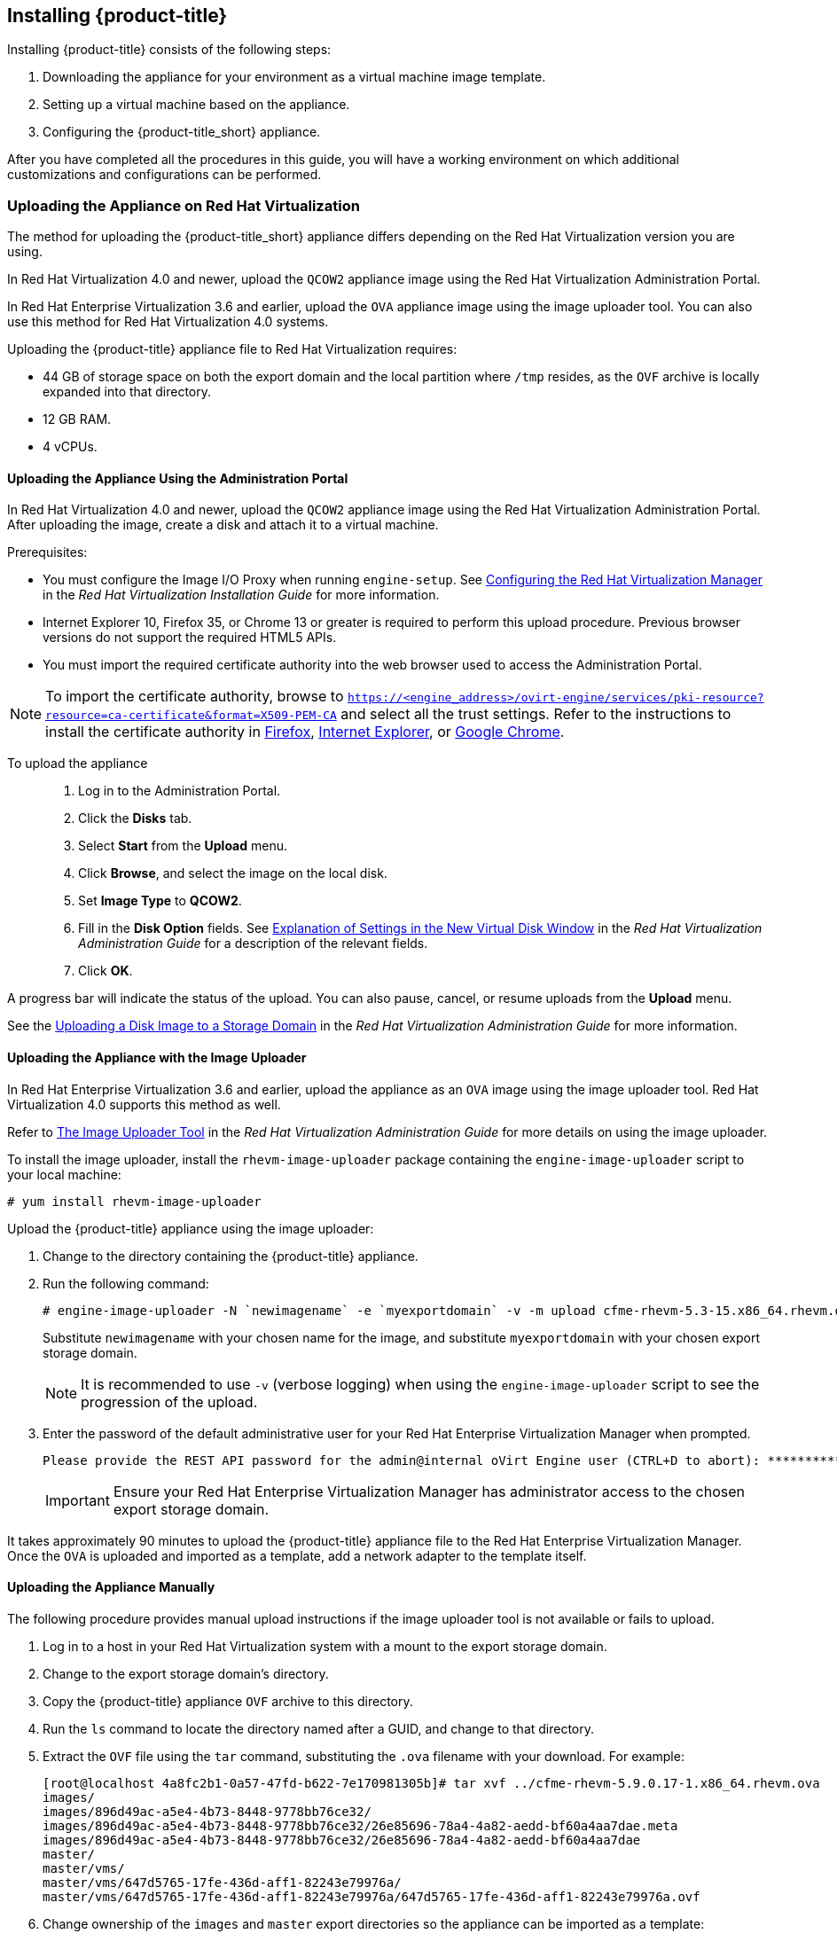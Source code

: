 [[installing-cloudforms]]
== Installing {product-title}

Installing {product-title} consists of the following steps:

. Downloading the appliance for your environment as a virtual machine image template.
. Setting up a virtual machine based on the appliance.
. Configuring the {product-title_short} appliance.

After you have completed all the procedures in this guide, you will have a working environment on which additional customizations and configurations can be performed.


ifdef::miq[]
[[obtaining-the-appliance]]
=== Obtaining the appliance

The following procedure outlines how to obtain a copy of the appliance from the ManageIQ homepage.

. In a browser, navigate to link:manageiq.org/download[].
. Select *Red Hat Virtualization* from the *--Choose your platform--* list.
. Select *Stable* from the *--Choose a release--* list.
. Follow the instructions to download the appliance.
endif::miq[]

ifdef::cfme[]
[[obtaining-the-appliance]]
=== Obtaining the Appliance

The following procedure outlines how to obtain a copy of the appliance from the Customer Portal.

. Go to link:https://access.redhat.com[access.redhat.com] and log in to the Red Hat Customer Portal using your customer account details.
. Click *Downloads* in the menu bar.
. Click *A-Z* to sort the product downloads alphabetically.
. Click *Red Hat CloudForms* to access the product download page.
. From the list of installers and images, click the *Download Now* link for *CFME Red Hat Virtual Appliance*.
endif::cfme[]

[[uploading-the-appliance-on-red-hat-virtualization]]
=== Uploading the Appliance on Red Hat Virtualization

The method for uploading the {product-title_short} appliance differs depending on the Red Hat Virtualization version you are using.

In Red Hat Virtualization 4.0 and newer, upload the `QCOW2` appliance image using the Red Hat Virtualization Administration Portal.

In Red Hat Enterprise Virtualization 3.6 and earlier, upload the `OVA` appliance image using the image uploader tool. You can also use this method for Red Hat Virtualization 4.0 systems.

Uploading the {product-title} appliance file to Red Hat Virtualization requires:

* 44 GB of storage space on both the export domain and the local partition where `/tmp` resides, as the `OVF` archive is locally expanded into that directory.
* 12 GB RAM.
* 4 vCPUs.


[[uploading-the-appliance-using-the-admin-portal]]
==== Uploading the Appliance Using the Administration Portal

In Red Hat Virtualization 4.0 and newer, upload the `QCOW2` appliance image using the Red Hat Virtualization Administration Portal.
After uploading the image, create a disk and attach it to a virtual machine.

.Prerequisites:

* You must configure the Image I/O Proxy when running `engine-setup`. See https://access.redhat.com/documentation/en-us/red_hat_virtualization/4.1/html/installation_guide/red_hat_enterprise_virtualization_manager_configuration_overview[Configuring the Red Hat Virtualization Manager] in the  _Red Hat Virtualization Installation Guide_ for more information.
* Internet Explorer 10, Firefox 35, or Chrome 13 or greater is required to perform this upload procedure. Previous browser versions do not support the required HTML5 APIs.
* You must import the required certificate authority into the web browser used to access the Administration Portal.

[NOTE]
====
To import the certificate authority, browse to `https://<engine_address>/ovirt-engine/services/pki-resource?resource=ca-certificate&format=X509-PEM-CA` and select all the trust settings. Refer to the instructions to install the certificate authority in https://access.redhat.com/solutions/95103[Firefox], https://access.redhat.com/solutions/17864[Internet Explorer], or https://access.redhat.com/solutions/1168383[Google Chrome].
====

To upload the appliance::

. Log in to the Administration Portal.
. Click the *Disks* tab.
. Select *Start* from the *Upload* menu.
. Click *Browse*, and select the image on the local disk.
. Set *Image Type* to *QCOW2*.
. Fill in the *Disk Option* fields. See https://access.redhat.com/documentation/en-us/red_hat_virtualization/4.1/html-single/administration_guide/#Add_Virtual_Disk_dialogue_entries[Explanation of Settings in the New Virtual Disk Window] in the _Red Hat Virtualization Administration Guide_ for a description of the relevant fields.
. Click *OK*.

A progress bar will indicate the status of the upload. You can also pause, cancel, or resume uploads from the *Upload* menu.

See the https://access.redhat.com/documentation/en-us/red_hat_virtualization/4.1/html-single/administration_guide/#Uploading_a_Disk_Image_to_a_Storage_Domain[Uploading a Disk Image to a Storage Domain] in the _Red Hat Virtualization Administration Guide_ for more information.


[[uploading-the-appliance-with-the-image-uploader]]
==== Uploading the Appliance with the Image Uploader

In Red Hat Enterprise Virtualization 3.6 and earlier, upload the appliance as an `OVA` image using the image uploader tool. Red Hat Virtualization 4.0 supports this method as well.

Refer to
https://access.redhat.com/documentation/en-us/red_hat_virtualization/4.1/html-single/administration_guide/#sect-The_Image_Uploader_Tool[The Image Uploader Tool] in the _Red Hat Virtualization Administration Guide_ for more details on using the image uploader.

To install the image uploader, install the `rhevm-image-uploader` package containing the `engine-image-uploader` script to your local machine:

----
# yum install rhevm-image-uploader
----


Upload the {product-title} appliance using the image uploader:

. Change to the directory containing the {product-title} appliance.
. Run the following command:
+
----
# engine-image-uploader -N `newimagename` -e `myexportdomain` -v -m upload cfme-rhevm-5.3-15.x86_64.rhevm.ova
----
+
Substitute `newimagename` with your chosen name for the image, and substitute `myexportdomain` with your chosen export storage domain.
+
====
[NOTE]
It is recommended to use `-v` (verbose logging) when using the `engine-image-uploader` script to see the progression of the upload.
====
+
. Enter the password of the default administrative user for your Red Hat Enterprise Virtualization Manager when prompted.
+
----
Please provide the REST API password for the admin@internal oVirt Engine user (CTRL+D to abort): **********
----
+

[IMPORTANT]
====
Ensure your Red Hat Enterprise Virtualization Manager has administrator access to the chosen export storage domain.
====

It takes approximately 90 minutes to upload the {product-title} appliance file to the Red Hat Enterprise Virtualization Manager. Once the `OVA` is uploaded and imported as a template, add a network adapter to the template itself.


[[uploading-the-appliance-manually]]
==== Uploading the Appliance Manually

The following procedure provides manual upload instructions if the image uploader tool is not available or fails to upload.

. Log in to a host in your Red Hat Virtualization system with a mount to the export storage domain.
. Change to the export storage domain's directory.
. Copy the {product-title} appliance `OVF` archive to this directory.
. Run the `ls` command to locate the directory named after a GUID, and change to that directory.
. Extract the `OVF` file using the `tar` command, substituting the `.ova` filename with your download. For example:
+
----
[root@localhost 4a8fc2b1-0a57-47fd-b622-7e170981305b]# tar xvf ../cfme-rhevm-5.9.0.17-1.x86_64.rhevm.ova
images/
images/896d49ac-a5e4-4b73-8448-9778bb76ce32/
images/896d49ac-a5e4-4b73-8448-9778bb76ce32/26e85696-78a4-4a82-aedd-bf60a4aa7dae.meta
images/896d49ac-a5e4-4b73-8448-9778bb76ce32/26e85696-78a4-4a82-aedd-bf60a4aa7dae
master/
master/vms/
master/vms/647d5765-17fe-436d-aff1-82243e79976a/
master/vms/647d5765-17fe-436d-aff1-82243e79976a/647d5765-17fe-436d-aff1-82243e79976a.ovf
----
+
. Change ownership of the `images` and `master` export directories so the appliance can be imported as a template:
+
----
[root@localhost 4a8fc2b1-0a57-47fd-b622-7e170981305b]# chown -R 36:36 master/
[root@localhost 4a8fc2b1-0a57-47fd-b622-7e170981305b]# chown -R 36:36 images/
----
+

The Red Hat Virtualization export domain shows the {product-title} appliance in the administration portal.


[[running]]
=== Running {product-title}

After uploading the appliance to the export storage domain, import it as a template and create a virtual machine. 
//Use the following procedure as a guide.

. Import the appliance image from the export storage domain as a template in a Red Hat Virtualization data storage domain: 
.. Click the *Storage* tab, then select the export storage domain you uploaded the image to.
.. From the details pane, click the *Template Import* tab, and select the image (`newimagename`) you uploaded.
.. Click *Import*, and specify the *Cluster* and *CPU Profile* as desired.
.. Click *OK*.
+
You can check the import status on the *Events* tab. See https://access.redhat.com/documentation/en-us/red_hat_virtualization/4.1/html-single/virtual_machine_management_guide/#sect-Exporting_and_Importing_Virtual_Machines_and_Templates[Exporting and Importing Virtual Machines and Templates] in the Red Hat Virtualization _Virtual Machine Management Guide_ for additional information.
+
. Check if the template has a network interface (NIC). If the template does not include one, create a NIC for it:
.. From the *Templates* tab, select the template you imported to view its details.
.. From the details pane, click the *Network Interfaces* tab to check if a NIC is listed. If there is an existing NIC, continue to the next step. If no existing NIC is shown:
... Create a NIC by clicking *New* in the *Network Interfaces* tab.  
... In the *New Network Interface* dialog, specify any values as desired or leave the defaults. 
... Click *OK*.
+
The new NIC shows in the *Network Interfaces* tab.
+
. Create a new virtual machine using the {product-title} appliance template as a basis:
.. From the *Templates* tab, select the {product-title_short} template.
.. Click *New VM* to open the *New Virtual Machine* dialog. 
.. Specify a name for the virtual machine, and any other details as desired. 
.. Click *OK*.
+
The virtual machine is created. To view the virtual machine, select the data center, then the *Virtual Machines* tab to view a list of all virtual machines.
. Add a database disk if you are hosting the database on the same machine as the appliance:
//From BZ1411114 - “how big?  Thin or thick provisioned?  (Anything else to consider?)
.. To add a disk, select your virtual machine from the *Virtual Machines* tab.
.. From the details pane, click the *Disks* tab. 
.. Click *New* to open the *New Virtual Disk* dialog.
ifdef::cfme[.. Specify a *Size* in GB for the disk that allows sufficient space for your database. See https://access.redhat.com/documentation/en-us/red_hat_cloudforms/4.6/html/deployment_planning_guide/introduction#database-requirements[Database Requirements] in the _Deployment Planning Guide_ for size considerations.]
ifdef::miq[.. Specify a *Size* in GB for the disk that allows sufficient space for your database. See "Database Requirements" in the _Deployment Planning Guide_ for size considerations.]
.. Set the *Allocation Policy* to `Preallocated` (thick provisioning) for best performance.
.. Specify any other values as desired.
.. Click *OK* to create the disk.
. To start the {product-title} appliance, select the virtual machine from the *Virtual Machines* tab and click image:greentriangle.png[] (*Run*). 

Your Red Hat Virtualization environment now contains a running {product-title} appliance.






